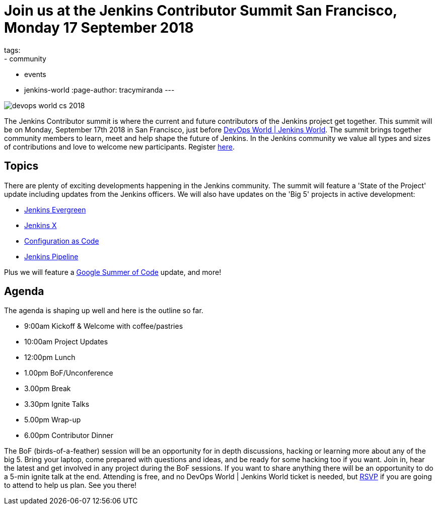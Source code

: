 = Join us at the Jenkins Contributor Summit San Francisco, Monday 17 September 2018
tags:
- community
- events
- jenkins-world
:page-author: tracymiranda
---

image::/images/conferences/devops-world-cs-2018.jpg[role=right]

The Jenkins Contributor summit is where the current and future contributors of the Jenkins project get together.
This summit will be on Monday, September 17th 2018 in San Francisco, just before link:https://www.cloudbees.com/devops-world/san-francisco[DevOps World | Jenkins World].
The summit brings together community members to learn, meet and help shape the future of Jenkins. 
In the Jenkins community we value all types and sizes of contributions and love to welcome new participants.
Register link:https://www.eventbrite.com/e/jenkins-contributor-summit-san-francisco-tickets-48285340754[here].

== Topics
There are plenty of exciting developments happening in the Jenkins community. 
The summit will feature a 'State of the Project' update including updates from the Jenkins officers. 
We will also have updates on the 'Big 5' projects in active development:

* link:/blog/2018/04/06/jenkins-essentials[Jenkins Evergreen]
* link:https://jenkins-x.io[Jenkins X]
* link:https://www.praqma.com/stories/jenkins-configuration-as-code[Configuration as Code]
* link:/doc/book/pipeline[Jenkins Pipeline]

Plus we will feature a link:/projects/gsoc[Google Summer of Code] update, and more!

== Agenda
The agenda is shaping up well and here is the outline so far.

*  9:00am Kickoff & Welcome with coffee/pastries
* 10:00am Project Updates
* 12:00pm Lunch
*  1.00pm BoF/Unconference
*  3.00pm Break
*  3.30pm Ignite Talks
*  5.00pm Wrap-up
*  6.00pm Contributor Dinner

The BoF (birds-of-a-feather) session will be an opportunity for in depth discussions, hacking or learning more about any of the big 5. 
Bring your laptop, come prepared with questions and ideas, and be ready for some hacking too if you want.
Join in, hear the latest and get involved in any project during the BoF sessions.
If you want to share anything there will be an opportunity to do a 5-min ignite talk at the end.
Attending is free, and no DevOps World | Jenkins World ticket is needed, but link:https://www.eventbrite.com/e/jenkins-contributor-summit-san-francisco-tickets-48285340754[RSVP] if you are going to attend to help us plan.
See you there!
